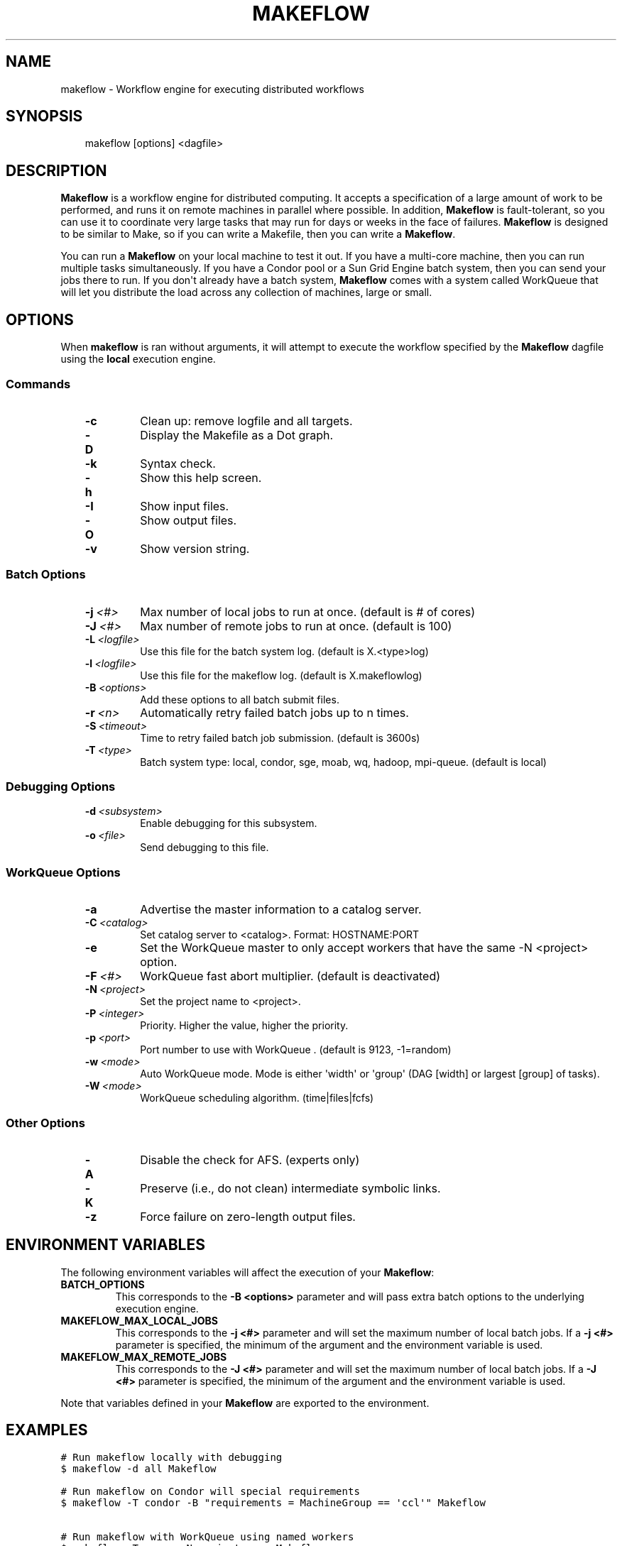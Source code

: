 .\" Man page generated from reStructeredText.
.
.TH MAKEFLOW 1 "2011-09-05" "3.4.0" "cooperative computing tools"
.SH NAME
makeflow \- Workflow engine for executing distributed workflows
.
.nr rst2man-indent-level 0
.
.de1 rstReportMargin
\\$1 \\n[an-margin]
level \\n[rst2man-indent-level]
level margin: \\n[rst2man-indent\\n[rst2man-indent-level]]
-
\\n[rst2man-indent0]
\\n[rst2man-indent1]
\\n[rst2man-indent2]
..
.de1 INDENT
.\" .rstReportMargin pre:
. RS \\$1
. nr rst2man-indent\\n[rst2man-indent-level] \\n[an-margin]
. nr rst2man-indent-level +1
.\" .rstReportMargin post:
..
.de UNINDENT
. RE
.\" indent \\n[an-margin]
.\" old: \\n[rst2man-indent\\n[rst2man-indent-level]]
.nr rst2man-indent-level -1
.\" new: \\n[rst2man-indent\\n[rst2man-indent-level]]
.in \\n[rst2man-indent\\n[rst2man-indent-level]]u
..
.SH SYNOPSIS
.INDENT 0.0
.INDENT 3.5
.sp
makeflow [options] <dagfile>
.UNINDENT
.UNINDENT
.SH DESCRIPTION
.sp
\fBMakeflow\fP is a workflow engine for distributed computing. It accepts a
specification of a large amount of work to be performed, and runs it on remote
machines in parallel where possible. In addition, \fBMakeflow\fP is
fault\-tolerant, so you can use it to coordinate very large tasks that may run
for days or weeks in the face of failures. \fBMakeflow\fP is designed to be
similar to Make, so if you can write a Makefile, then you can write a
\fBMakeflow\fP.
.sp
You can run a \fBMakeflow\fP on your local machine to test it out. If you have a
multi\-core machine, then you can run multiple tasks simultaneously. If you have
a Condor pool or a Sun Grid Engine batch system, then you can send your jobs
there to run. If you don\(aqt already have a batch system, \fBMakeflow\fP comes with
a system called WorkQueue that will let you distribute the load across any
collection of machines, large or small.
.SH OPTIONS
.sp
When \fBmakeflow\fP is ran without arguments, it will attempt to execute the
workflow specified by the \fBMakeflow\fP dagfile using the \fBlocal\fP execution
engine.
.SS Commands
.INDENT 0.0
.INDENT 3.5
.INDENT 0.0
.TP
.B \-c
.
Clean up: remove logfile and all targets.
.TP
.B \-D
.
Display the Makefile as a Dot graph.
.TP
.B \-k
.
Syntax check.
.TP
.B \-h
.
Show this help screen.
.TP
.B \-I
.
Show input files.
.TP
.B \-O
.
Show output files.
.TP
.B \-v
.
Show version string.
.UNINDENT
.UNINDENT
.UNINDENT
.SS Batch Options
.INDENT 0.0
.INDENT 3.5
.INDENT 0.0
.TP
.BI \-j \ <#>
.
Max number of local jobs to run at once. (default is # of cores)
.TP
.BI \-J \ <#>
.
Max number of remote jobs to run at once. (default is 100)
.TP
.BI \-L \ <logfile>
.
Use this file for the batch system log. (default is X.<type>log)
.TP
.BI \-l \ <logfile>
.
Use this file for the makeflow log. (default is X.makeflowlog)
.TP
.BI \-B \ <options>
.
Add these options to all batch submit files.
.TP
.BI \-r \ <n>
.
Automatically retry failed batch jobs up to n times.
.TP
.BI \-S \ <timeout>
.
Time to retry failed batch job submission. (default is 3600s)
.TP
.BI \-T \ <type>
.
Batch system type: local, condor, sge, moab, wq, hadoop, mpi\-queue. (default is local)
.UNINDENT
.UNINDENT
.UNINDENT
.SS Debugging Options
.INDENT 0.0
.INDENT 3.5
.INDENT 0.0
.TP
.BI \-d \ <subsystem>
.
Enable debugging for this subsystem.
.TP
.BI \-o \ <file>
.
Send debugging to this file.
.UNINDENT
.UNINDENT
.UNINDENT
.SS WorkQueue Options
.INDENT 0.0
.INDENT 3.5
.INDENT 0.0
.TP
.B \-a
.
Advertise the master information to a catalog server.
.TP
.BI \-C \ <catalog>
.
Set catalog server to <catalog>. Format: HOSTNAME:PORT
.TP
.B \-e
.
Set the WorkQueue master to only accept workers that have the same \-N <project> option.
.TP
.BI \-F \ <#>
.
WorkQueue fast abort multiplier. (default is deactivated)
.TP
.BI \-N \ <project>
.
Set the project name to <project>.
.TP
.BI \-P \ <integer>
.
Priority. Higher the value, higher the priority.
.TP
.BI \-p \ <port>
.
Port number to use with WorkQueue . (default is 9123, \-1=random)
.TP
.BI \-w \ <mode>
.
Auto WorkQueue mode. Mode is either \(aqwidth\(aq or \(aqgroup\(aq (DAG [width] or largest [group] of tasks).
.TP
.BI \-W \ <mode>
.
WorkQueue scheduling algorithm. (time|files|fcfs)
.UNINDENT
.UNINDENT
.UNINDENT
.SS Other Options
.INDENT 0.0
.INDENT 3.5
.INDENT 0.0
.TP
.B \-A
.
Disable the check for AFS. (experts only)
.TP
.B \-K
.
Preserve (i.e., do not clean) intermediate symbolic links.
.TP
.B \-z
.
Force failure on zero\-length output files.
.UNINDENT
.UNINDENT
.UNINDENT
.SH ENVIRONMENT VARIABLES
.sp
The following environment variables will affect the execution of your
\fBMakeflow\fP:
.INDENT 0.0
.TP
.B BATCH_OPTIONS
.
This corresponds to the \fB\-B <options>\fP parameter and will pass extra
batch options to the underlying execution engine.
.TP
.B MAKEFLOW_MAX_LOCAL_JOBS
.
This corresponds to the \fB\-j <#>\fP parameter and will set the maximum
number of local batch jobs.  If a \fB\-j <#>\fP parameter is specified, the
minimum of the argument and the environment variable is used.
.TP
.B MAKEFLOW_MAX_REMOTE_JOBS
.
This corresponds to the \fB\-J <#>\fP parameter and will set the maximum
number of local batch jobs.  If a \fB\-J <#>\fP parameter is specified, the
minimum of the argument and the environment variable is used.
.UNINDENT
.sp
Note that variables defined in your \fBMakeflow\fP are exported to the
environment.
.SH EXAMPLES
.sp
.nf
.ft C
# Run makeflow locally with debugging
$ makeflow \-d all Makeflow

# Run makeflow on Condor will special requirements
$ makeflow \-T condor \-B "requirements = MachineGroup == \(aqccl\(aq" Makeflow

# Run makeflow with WorkQueue using named workers
$ makeflow \-T wq \-a \-N project.name Makeflow
.ft P
.fi
.SH SEE ALSO
.INDENT 0.0
.IP \(bu 2
.
\fI\%Makeflow User\(aqs Manual\fP
.UNINDENT
.SH AUTHOR
Cooperative Computing Lab. http://cse.nd.edu/~ccl.
.SH COPYRIGHT
GPLv2
.\" Generated by docutils manpage writer.
.\" 
.
